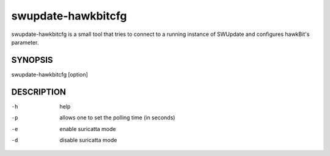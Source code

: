 .. SPDX-FileCopyrightText: 2013-2021 Stefano Babic <sbabic@denx.de>
.. SPDX-License-Identifier: GPL-2.0-only

swupdate-hawkbitcfg
===================

swupdate-hawkbitcfg is a small tool that tries to connect to a running instance
of SWUpdate and configures hawkBit's parameter.

SYNOPSIS
--------

swupdate-hawkbitcfg [option]

DESCRIPTION
-----------

-h
        help
-p
        allows one to set the polling time (in seconds)
-e
        enable suricatta mode
-d
        disable suricatta mode
